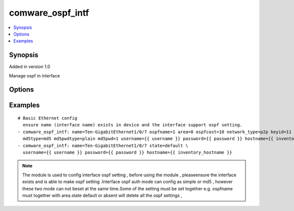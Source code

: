 .. _comware_ospf_intf:


comware_ospf_intf
++++++++++++++++++++++++++++

.. contents::
   :local:
   :depth: 1


Synopsis
--------

Added in version 1.0

Manage ospf in interface

Options
-------

.. raw:: html

    <table border=1 cellpadding=4>
    <tr>
    <th class="head">parameter</th>
    <th class="head">required</th>
    <th class="head">default</th>
    <th class="head">choices</th>
    <th class="head">comments</th>
    </tr><tr style="text-align:center">
        <td style="vertical-align:middle">name</td>
        <td style="vertical-align:middle">yes</td>
        <td style="vertical-align:middle"></td>
        <td style="vertical-align:middle"></td>
        <td style="vertical-align:middle;text-align:left">full name of interface</td>
    </tr>
    <tr style="text-align:center">
        <td style="vertical-align:middle">ospfname</td>
        <td style="vertical-align:middle">no</td>
        <td style="vertical-align:middle"></td>
        <td style="vertical-align:middle"></td>
        <td style="vertical-align:middle;text-align:left">Instance name.(1~65535)</td>
    </tr>
    <tr style="text-align:center">
        <td style="vertical-align:middle">ospfcost</td>
        <td style="vertical-align:middle">no</td>
        <td style="vertical-align:middle"></td>
        <td style="vertical-align:middle"></td>
        <td style="vertical-align:middle;text-align:left">Configure the overhead required for the interface to run OSPF</td>
    </tr>
    <tr style="text-align:center">
        <td style="vertical-align:middle">area</td>
        <td style="vertical-align:middle">no</td>
        <td style="vertical-align:middle"></td>
        <td style="vertical-align:middle"></td>
        <td style="vertical-align:middle;text-align:left">Specify the OSPF area</td>
    </tr>
    <tr style="text-align:center">
        <td style="vertical-align:middle">simplepwdtype</td>
        <td style="vertical-align:middle">no</td>
        <td style="vertical-align:middle"></td>
        <td style="vertical-align:middle;text-align:left"><ul style="margin:0;"><li>cipher</li><li>plain</li></td></td>
        <td style="vertical-align:middle;text-align:left">Specify the password type of ospf auth_mode simple</td>
    </tr>
    <tr style="text-align:center">
        <td style="vertical-align:middle">simplepwd</td>
        <td style="vertical-align:middle">no</td>
        <td style="vertical-align:middle"></td>
        <td style="vertical-align:middle"></td>
        <td style="vertical-align:middle;text-align:left">Specify the password  of ospf auth_mode simple</td>
    </tr>
    <tr style="text-align:center">
        <td style="vertical-align:middle">keyid</td>
        <td style="vertical-align:middle">no</td>
        <td style="vertical-align:middle"></td>
        <td style="vertical-align:middle"></td>
        <td style="vertical-align:middle;text-align:left">Specify the md5 or hwac-md5 key of ospf auth_mode</td>
    </tr>
    <tr style="text-align:center">
        <td style="vertical-align:middle">md5type</td>
        <td style="vertical-align:middle">no</td>
        <td style="vertical-align:middle"></td>
        <td style="vertical-align:middle;text-align:left"><ul style="margin:0;"><li>md5</li></td></td>
        <td style="vertical-align:middle;text-align:left">Specify the ospf auth_mode md5 type</td>
    </tr>
    <tr style="text-align:center">
        <td style="vertical-align:middle">md5pwdtype</td>
        <td style="vertical-align:middle">no</td>
        <td style="vertical-align:middle"></td>
        <td style="vertical-align:middle;text-align:left"><ul style="margin:0;"><li>cipher</li><li>plain</li></td></td>
        <td style="vertical-align:middle;text-align:left">Specify the password type of ospf auth_mode md5</td>
    </tr>
    <tr style="text-align:center">
        <td style="vertical-align:middle">md5pwd</td>
        <td style="vertical-align:middle">no</td>
        <td style="vertical-align:middle"></td>
        <td style="vertical-align:middle"></td>
        <td style="vertical-align:middle;text-align:left">Specify the password of ospf auth_mode md5</td>
    </tr>
    <tr style="text-align:center">
        <td style="vertical-align:middle">network_type</td>
        <td style="vertical-align:middle">no</td>
        <td style="vertical-align:middle"></td>
        <td style="vertical-align:middle;text-align:left"><ul style="margin:0;"><li>broadcast</li><li>nbma</li><li>p2p</li><li>p2mp</li></td></td>
        <td style="vertical-align:middle;text-align:left">Specify OSPF network type</td>
    </tr>
    <tr style="text-align:center">
        <td style="vertical-align:middle">state</td>
        <td style="vertical-align:middle">no</td>
        <td style="vertical-align:middle">present</td>
        <td style="vertical-align:middle;text-align:left"><ul style="margin:0;"><li>present</li><li>absent</li><li>default</li></td></td>
        <td style="vertical-align:middle;text-align:left">Desired state for the interface configuration</td>
    </tr>
    <tr style="text-align:center">
        <td style="vertical-align:middle">hostname</td>
        <td style="vertical-align:middle">yes</td>
        <td style="vertical-align:middle"></td>
        <td style="vertical-align:middle"></td>
        <td style="vertical-align:middle;text-align:left">IP Address or hostname of the Comware v7 device that has              NETCONF enabled</td>
    </tr>
    <tr style="text-align:center">
        <td style="vertical-align:middle">username</td>
        <td style="vertical-align:middle">yes</td>
        <td style="vertical-align:middle"></td>
        <td style="vertical-align:middle"></td>
        <td style="vertical-align:middle;text-align:left">Username used to login to the switch</td>
    </tr>
    <tr style="text-align:center">
        <td style="vertical-align:middle">password</td>
        <td style="vertical-align:middle">yes</td>
        <td style="vertical-align:middle"></td>
        <td style="vertical-align:middle"></td>
        <td style="vertical-align:middle;text-align:left">Password used to login to the switch</td>
    </tr>
    <tr style="text-align:center">
        <td style="vertical-align:middle">port</td>
        <td style="vertical-align:middle">no</td>
        <td style="vertical-align:middle">830</td>
        <td style="vertical-align:middle"></td>
        <td style="vertical-align:middle;text-align:left">The Comware port used to connect to the switch</td>
    </tr>
    <tr style="text-align:center">
        <td style="vertical-align:middle">look_for_keys</td>
        <td style="vertical-align:middle">no</td>
        <td style="vertical-align:middle">False</td>
        <td style="vertical-align:middle"></td>
        <td style="vertical-align:middle;text-align:left">Whether searching for discoverable private key files in ~/.ssh/</td>
    </tr>
    </table><br>


Examples
--------

.. raw:: html

    <br/>


::

    
        
    # Basic Ethernet config
      ensure name (interface name) exists in device and the interface support ospf setting.
    - comware_ospf_intf: name=Ten-GigabitEthernet1/0/7 ospfname=1 area=0 ospfcost=10 network_type=p2p keyid=11 \
      md5type=md5 md5pwdtype=plain md5pwd=1 username={{ username }} password={{ password }} hostname={{ inventory_hostname }}
    - comware_ospf_intf: name=Ten-GigabitEthernet1/0/7 state=default \
      username={{ username }} password={{ password }} hostname={{ inventory_hostname }}

    



.. note:: The module is used to config interface ospf setting , before using the module , pleaseensure the interface exists and is able to make ospf setting .Interface ospf auth mode can config as simple or md5 , however these two mode can not beset at the same time.Some of the setting must be set together e.g. ospfname must together with area.state default or absent will delete all the ospf settings ,